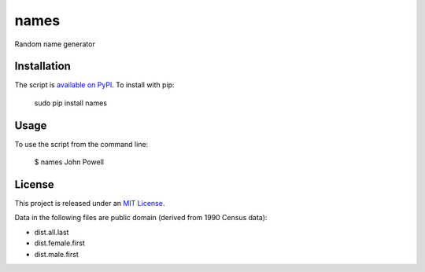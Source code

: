names
=====

Random name generator


Installation
------------

The script is `available on PyPI`_.  To install with pip:

    sudo pip install names


Usage
-----

To use the script from the command line:

    $ names
    John Powell


License
-------

This project is released under an `MIT License`_.

Data in the following files are public domain (derived from 1990 Census data):

- dist.all.last
- dist.female.first
- dist.male.first

.. _mit license: http://th.mit-license.org/2013
.. _available on PyPI: http://pypi.python.org/pypi/names/
